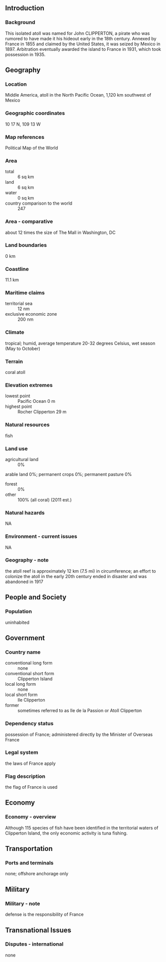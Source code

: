 ** Introduction
*** Background
This isolated atoll was named for John CLIPPERTON, a pirate who was rumored to have made it his hideout early in the 18th century. Annexed by France in 1855 and claimed by the United States, it was seized by Mexico in 1897. Arbitration eventually awarded the island to France in 1931, which took possession in 1935.
** Geography
*** Location
Middle America, atoll in the North Pacific Ocean, 1,120 km southwest of Mexico
*** Geographic coordinates
10 17 N, 109 13 W
*** Map references
Political Map of the World
*** Area
- total :: 6 sq km
- land :: 6 sq km
- water :: 0 sq km
- country comparison to the world :: 247
*** Area - comparative
about 12 times the size of The Mall in Washington, DC
*** Land boundaries
0 km
*** Coastline
11.1 km
*** Maritime claims
- territorial sea :: 12 nm
- exclusive economic zone :: 200 nm
*** Climate
tropical; humid, average temperature 20-32 degrees Celsius, wet season (May to October)
*** Terrain
coral atoll
*** Elevation extremes
- lowest point :: Pacific Ocean 0 m
- highest point :: Rocher Clipperton 29 m
*** Natural resources
fish
*** Land use
- agricultural land :: 0%
arable land 0%; permanent crops 0%; permanent pasture 0%
- forest :: 0%
- other :: 100% (all coral) (2011 est.)
*** Natural hazards
NA
*** Environment - current issues
NA
*** Geography - note
the atoll reef is approximately 12 km (7.5 mi) in circumference; an effort to colonize the atoll in the early 20th century ended in disaster and was abandoned in 1917
** People and Society
*** Population
uninhabited
** Government
*** Country name
- conventional long form :: none
- conventional short form :: Clipperton Island
- local long form :: none
- local short form :: Ile Clipperton
- former :: sometimes referred to as Ile de la Passion or Atoll Clipperton
*** Dependency status
possession of France; administered directly by the Minister of Overseas France
*** Legal system
the laws of France apply
*** Flag description
the flag of France is used
** Economy
*** Economy - overview
Although 115 species of fish have been identified in the territorial waters of Clipperton Island, the only economic activity is tuna fishing.
** Transportation
*** Ports and terminals
none; offshore anchorage only
** Military
*** Military - note
defense is the responsibility of France
** Transnational Issues
*** Disputes - international
none